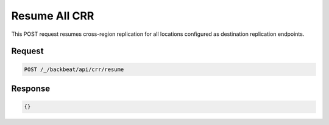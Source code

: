 .. _`Resume All CRR`:

Resume All CRR
==============

This POST request resumes cross-region replication for all locations configured
as destination replication endpoints.

Request
-------

.. code::

   POST /_/backbeat/api/crr/resume


Response
--------

.. code::

  {}

